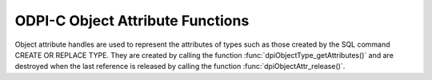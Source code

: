 .. _dpiObjectAttrFunctions:

ODPI-C Object Attribute Functions
---------------------------------

Object attribute handles are used to represent the attributes of types such as
those created by the SQL command CREATE OR REPLACE TYPE. They are created by
calling the function :func:`dpiObjectType_getAttributes()` and are destroyed
when the last reference is released by calling the function
:func:`dpiObjectAttr_release()`.

.. function:: int dpiObjectAttr_addRef(dpiObjectAttr* attr)

    Adds a reference to the attribute. This is intended for situations where a
    reference to the attribute needs to be maintained independently of the
    reference returned when the attribute was created.

    The function returns DPI_SUCCESS for success and DPI_FAILURE for failure.

    .. parameters-table::

        * - ``attr``
          - IN
          - The attribute to which a reference is to be added. If the
            reference is NULL or invalid, an error is returned.

.. function:: int dpiObjectAttr_getInfo(dpiObjectAttr* attr, \
        dpiObjectAttrInfo* info)

    Returns information about the attribute.

    The function returns DPI_SUCCESS for success and DPI_FAILURE for failure.

    .. parameters-table::

        * - ``attr``
          - IN
          - A reference to the attribute whose information is to be retrieved.
            If the reference is NULL or invalid, an error is returned.
        * - ``info``
          - OUT
          - A pointer to a :ref:`dpiObjectAttrInfo<dpiObjectAttrInfo>`
            structure which will be populated with information about the
            attribute.

.. function:: int dpiObjectAttr_release(dpiObjectAttr* attr)

    Releases a reference to the attribute. A count of the references to the
    attribute is maintained and when this count reaches zero, the memory
    associated with the attribute is freed.

    The function returns DPI_SUCCESS for success and DPI_FAILURE for failure.

    .. parameters-table::

        * - ``attr``
          - IN
          - The attribute from which a reference is to be released. If the
            reference is NULL or invalid, an error is returned.
